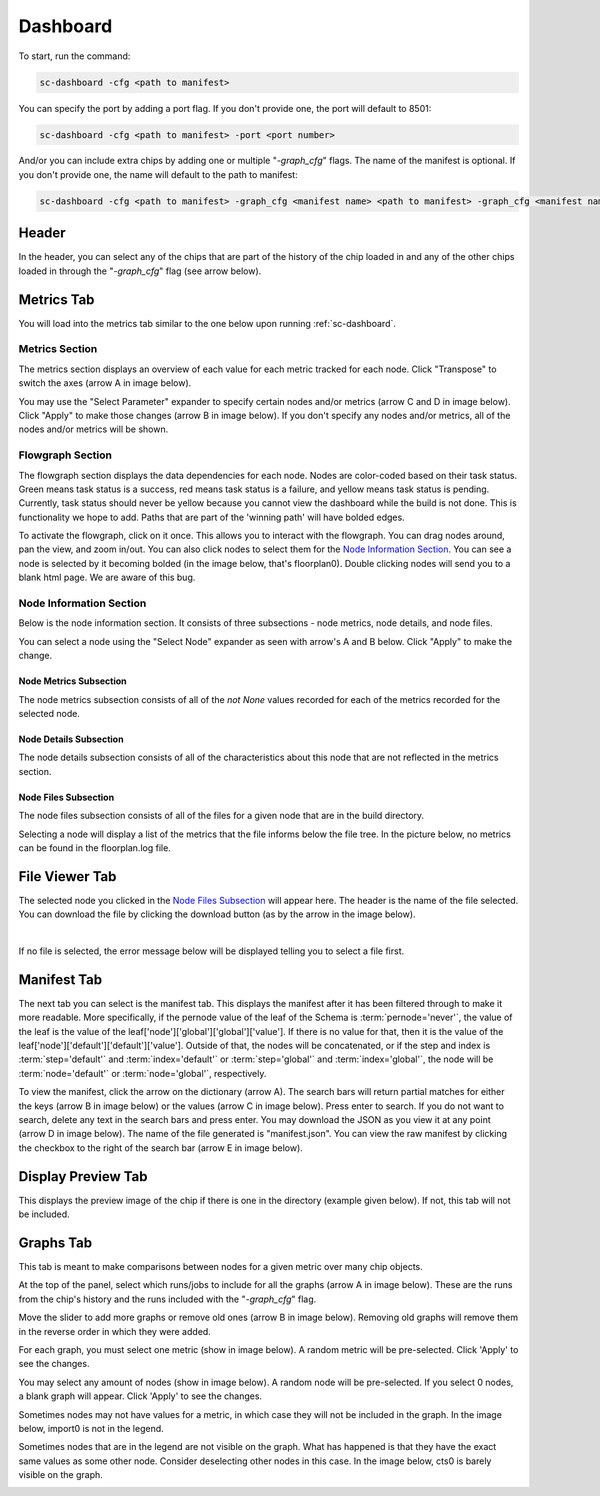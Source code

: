 =========   
Dashboard
=========

To start, run the command: 

.. code-block:: bash

    sc-dashboard -cfg <path to manifest>


You can specify the port by adding a port flag. If you don't provide one, the port will default to 8501:

.. code-block:: bash

    sc-dashboard -cfg <path to manifest> -port <port number>


And/or you can include extra chips by adding one or multiple "`-graph_cfg`" flags.
The name of the manifest is optional. If you don't provide one, the name will default to the path to manifest:

.. code-block:: bash

    sc-dashboard -cfg <path to manifest> -graph_cfg <manifest name> <path to manifest> -graph_cfg <manifest name> <path to manifest>



Header
======

In the header, you can select any of the chips that are part of the history of the chip loaded in and any of the other chips loaded in through the "`-graph_cfg`" flag (see arrow below).

.. image::  ../../_images/dashboard_images/dashboard_header.png



Metrics Tab
===========

You will load into the metrics tab similar to the one below upon running :ref:`sc-dashboard`.

.. image::  ../../_images/dashboard_images/dashboard_metrics.png


Metrics Section
---------------

The metrics section displays an overview of each value for each metric tracked for each node.
Click "Transpose" to switch the axes (arrow A in image below).

You may use the "Select Parameter" expander to specify certain nodes and/or metrics (arrow C and D in image below).
Click "Apply" to make those changes (arrow B in image below). If you don't specify any nodes and/or metrics,
all of the nodes and/or metrics will be shown.

.. image::  ../../_images/dashboard_images/dashboard_metrics_metric_table.png


Flowgraph Section
-----------------

The flowgraph section displays the data dependencies for each node. Nodes are color-coded based on
their task status. Green means task status is a success, red means task status is a failure,
and yellow means task status is pending. Currently, task status should never be yellow because you
cannot view the dashboard while the build is not done. This is functionality we hope to add. 
Paths that are part of the 'winning path' will have bolded edges.

To activate the flowgraph, click on it once. This allows you to interact with the flowgraph.
You can drag nodes around, pan the view, and zoom in/out. You can also click nodes to select
them for the `Node Information Section`_. You can see a node is selected by it becoming bolded
(in the image below, that's floorplan0). Double clicking nodes will send you to a blank html page.
We are aware of this bug.

.. image::  ../../_images/dashboard_images/dashboard_metrics_flowgraph_node_selected.png
    :width: 200


Node Information Section
------------------------

Below is the node information section. It consists of three subsections - node metrics, node details, and node files.


You can select a node using the "Select Node" expander as seen with arrow's A and B below. Click "Apply" to make the change.

.. image::  ../../_images/dashboard_images/dashboard_metrics_node_information.png


Node Metrics Subsection
+++++++++++++++++++++++

The node metrics subsection consists of all of the `not None` values recorded for each of the metrics recorded for the selected node.


Node Details Subsection
+++++++++++++++++++++++

The node details subsection consists of all of the characteristics about this node that are not reflected in the metrics section.


Node Files Subsection
+++++++++++++++++++++

The node files subsection consists of all of the files for a given node that are in the build directory.

Selecting a node will display a list of the metrics that the file informs below the file tree. 
In the picture below, no metrics can be found in the floorplan.log file.

.. image::  ../../_images/dashboard_images/dashboard_node_information_file_explorer_node_list.png
    :width: 300


File Viewer Tab
===============

The selected node you clicked in the `Node Files Subsection`_ will appear here.
The header is the name of the file selected. You can download the file by clicking the download button (as by the arrow in the image below).

.. image::  ../../_images/dashboard_images/dashboard_file_viewer_download_button.png

|
If no file is selected, the error message below will be displayed telling you to select a file first.

.. image::  ../../_images/dashboard_images/dashboard_file_viewer_error.png



Manifest Tab
============

The next tab you can select is the manifest tab. This displays the manifest after it has been filtered through to make it more readable.
More specifically, if the pernode value of the leaf of the Schema is :term:`pernode='never'`, the value of the leaf
is the value of the leaf['node']['global']['global']['value']. If there is no value for that, then 
it is the value of the leaf['node']['default']['default']['value']. Outside of that,
the nodes will be concatenated, or if the step and index is :term:`step='default'` and :term:`index='default'`
or :term:`step='global'` and :term:`index='global'`, the node will be :term:`node='default'` or :term:`node='global'`, respectively. 

To view the manifest, click the arrow on the dictionary (arrow A). The search bars will return partial matches for either 
the keys (arrow B in image below) or the values (arrow C in image below). Press enter to search. If you do not want to search, delete any text in the search bars and press enter.
You may download the JSON as you view it at any point (arrow D in image below). The name of the file generated is "manifest.json".
You can view the raw manifest by clicking the checkbox to the right of the search bar (arrow E in image below).


.. image::  ../../_images/dashboard_images/dashboard_manifest.png


Display Preview Tab
===================

This displays the preview image of the chip if there is one in the directory (example given below). If not, this tab will not be included.

.. image::  ../../_images/dashboard_images/dashboard_design_preview.png


Graphs Tab
==========

This tab is meant to make comparisons between nodes for a given metric over many chip objects.

At the top of the panel, select which runs/jobs to include for all the graphs (arrow A in image below). These are the runs
from the chip's history and the runs included with the "`-graph_cfg`" flag.

Move the slider to add more graphs or remove old ones (arrow B in image below). Removing old graphs will remove them in the reverse order in which they were added.

.. image::  ../../_images/dashboard_images/dashboard_graphs.png


For each graph, you must select one metric (show in image below). A random metric will be pre-selected. Click 'Apply' to see the changes.

.. image::  ../../_images/dashboard_images/dashboard_graphs_metric_selector.png
    :width: 300


You may select any amount of nodes (show in image below). A random node will be pre-selected. If you select 0 nodes, a blank graph will appear.
Click 'Apply' to see the changes.

.. image::  ../../_images/dashboard_images/dashboard_graphs_nodes_selector.png
    :width: 300


Sometimes nodes may not have values for a metric, in which case they will not be included in the graph.
In the image below, import0 is not in the legend.

.. image::  ../../_images/dashboard_images/dashboard_graphs_nodes_selected_vs_nodes_displayed.png


Sometimes nodes that are in the legend are not visible on the graph. What has happened is that they have the exact same values as some other node. Consider deselecting other nodes in this case.
In the image below, cts0 is barely visible on the graph.

.. image::  ../../_images/dashboard_images/dashboard_graphs_nodes_displayed_vs_nodes_seen.png
